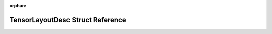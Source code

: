 .. meta::d8e2ec7f8c43edce343a5aa5067aa4aaef7ce88df9d7d27d4d86dd989e9fb02807739c4f933235a7e5a5223a8e40785c11dcb7794f1815ff3f97ad66f24d9adb

:orphan:

.. title:: rocCV: roccv::TensorLayoutDesc Struct Reference

TensorLayoutDesc Struct Reference
=================================

.. container:: doxygen-content

   
   .. raw:: html
     :file: structroccv_1_1_tensor_layout_desc.html
